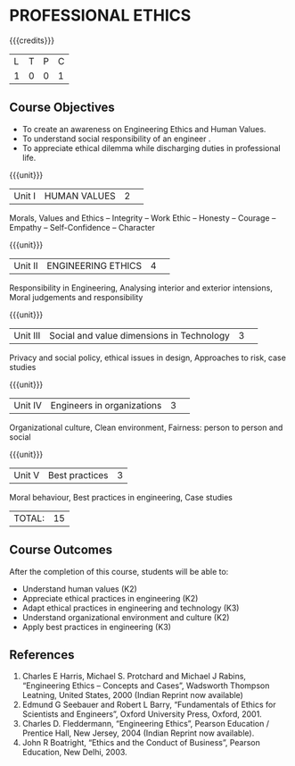 * PROFESSIONAL ETHICS
:properties:
:author: R.Kanchana, J Suresh
:date: 13 July 2018
:end:

#+startup: showall

{{{credits}}}
|L|T|P|C|
|1|0|0|1|

** Course Objectives
- To create an awareness on Engineering Ethics and Human Values. 
- To understand social responsibility of an engineer . 
- To appreciate ethical dilemma while discharging duties in professional life. 

{{{unit}}}
|Unit I |HUMAN VALUES	|2| 
Morals, Values and Ethics – Integrity – Work Ethic – Honesty – Courage –Empathy – Self-Confidence – Character

{{{unit}}}
|Unit II|ENGINEERING ETHICS|4| 
Responsibility in Engineering, Analysing interior and exterior intensions, Moral judgements and responsibility

{{{unit}}}
|Unit III|Social and value dimensions in Technology|3| 
Privacy and social policy, ethical issues in design, Approaches to risk, case studies

{{{unit}}}
|Unit IV|Engineers in organizations|3| 
Organizational culture, Clean environment, Fairness: person to person and social

{{{unit}}}
|Unit V|Best practices |3|
Moral behaviour, Best practices in engineering, Case studies

|TOTAL: |15|

** Course Outcomes
After the completion of this course, students will be able to: 
- Understand human values (K2)
- Appreciate ethical practices in engineering (K2)
- Adapt ethical practices in engineering and technology (K3)
- Understand organizational environment and culture (K2)
- Apply best practices in engineering (K3)

** References
1.	Charles E Harris, Michael S. Protchard and Michael J Rabins, “Engineering Ethics – Concepts and Cases”, Wadsworth Thompson Leatning, United States, 2000 (Indian Reprint now available) 
2.	Edmund G Seebauer and Robert L Barry, “Fundamentals of Ethics for Scientists and Engineers”, Oxford University Press, Oxford, 2001.
3.	Charles D. Fleddermann, “Engineering Ethics”, Pearson Education / Prentice Hall, New Jersey, 2004 (Indian Reprint now available). 
4.	 John R Boatright, “Ethics and the Conduct of Business”, Pearson Education, New Delhi, 2003. 
